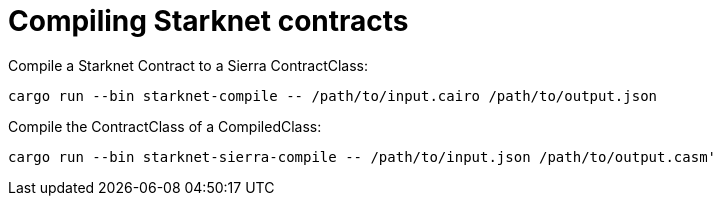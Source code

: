 = Compiling Starknet contracts

Compile a Starknet Contract to a Sierra ContractClass:

```bash
cargo run --bin starknet-compile -- /path/to/input.cairo /path/to/output.json
```

Compile the ContractClass of a CompiledClass:

```bash
cargo run --bin starknet-sierra-compile -- /path/to/input.json /path/to/output.casm'
```
